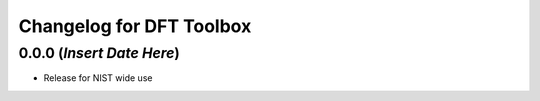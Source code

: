 ==============
Changelog for DFT Toolbox
==============

0.0.0 (*Insert Date Here*)
------------------

* Release for NIST wide use
